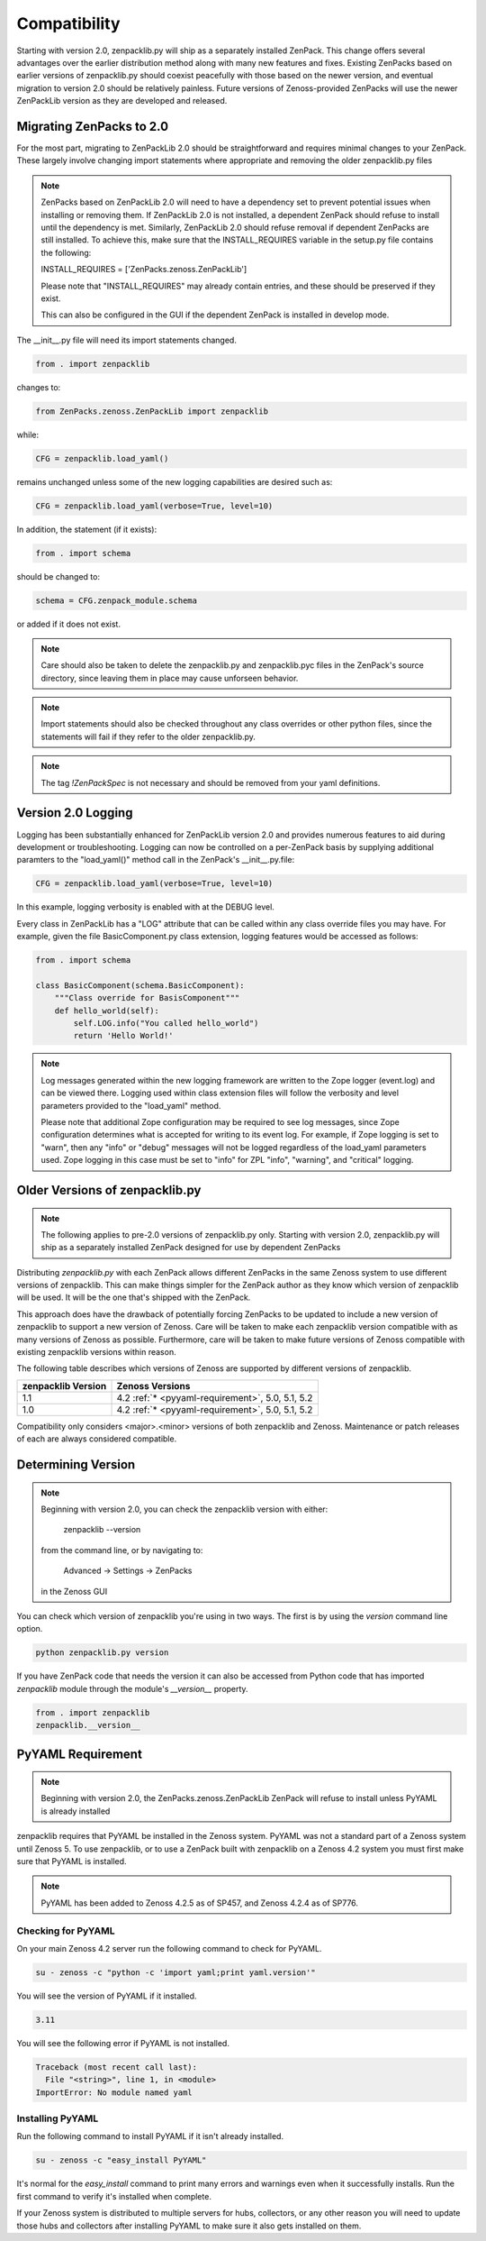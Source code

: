 .. _compatibility:

#############
Compatibility
#############

Starting with version 2.0, zenpacklib.py will ship as a separately installed ZenPack.
This change offers several advantages over the earlier distribution method along with 
many new features and fixes.  Existing ZenPacks based on earlier versions of zenpacklib.py
should coexist peacefully with those based on the newer version, and eventual migration to
version 2.0 should be relatively painless.  Future versions of Zenoss-provided ZenPacks will
use the newer ZenPackLib version as they are developed and released.

*************************
Migrating ZenPacks to 2.0
*************************

For the most part, migrating to ZenPackLib 2.0 should be straightforward and requires minimal changes
to your ZenPack.  These largely involve changing import statements where appropriate and removing the
older zenpacklib.py files

.. note::

   ZenPacks based on ZenPackLib 2.0 will need to have a dependency set to prevent potential issues when 
   installing or removing them.  If ZenPackLib 2.0 is not installed, a dependent ZenPack should refuse to
   install until the dependency is met.  Similarly, ZenPackLib 2.0 should refuse removal if dependent ZenPacks
   are still installed.  To achieve this, make sure that the INSTALL_REQUIRES variable in the setup.py file 
   contains the following:
   
   INSTALL_REQUIRES = ['ZenPacks.zenoss.ZenPackLib']
   
   Please note that "INSTALL_REQUIRES" may already contain entries, and these should be preserved if they exist.
   
   This can also be configured in the GUI if the dependent ZenPack is installed in develop mode.


The __init__.py file will need its import statements changed.

.. code-block:: python

   from . import zenpacklib

changes to:

.. code-block:: python

   from ZenPacks.zenoss.ZenPackLib import zenpacklib

while:

.. code-block:: python

   CFG = zenpacklib.load_yaml()

remains unchanged unless some of the new logging capabilities are desired such as:

.. code-block:: python

   CFG = zenpacklib.load_yaml(verbose=True, level=10)


In addition, the statement (if it exists):

.. code-block:: python

   from . import schema 

should be changed to:

.. code-block:: python

   schema = CFG.zenpack_module.schema

or added if it does not exist.

.. note::

   Care should also be taken to delete the zenpacklib.py and zenpacklib.pyc files in 
   the ZenPack's source directory, since leaving them in place may cause unforseen behavior.

.. note::

   Import statements should also be checked throughout any class overrides or 
   other python files, since the statements will fail if they refer to the older zenpacklib.py.

.. note::

   The tag *!ZenPackSpec* is not necessary and should be removed from your yaml definitions.

.. _new-logging:

*******************
Version 2.0 Logging
*******************

Logging has been substantially enhanced for ZenPackLib version 2.0 and provides numerous
features to aid during development or troubleshooting.  Logging can now be controlled on 
a per-ZenPack basis by supplying additional paramters to the "load_yaml()" method call 
in the ZenPack's __init__.py.file:

.. code-block:: python

   CFG = zenpacklib.load_yaml(verbose=True, level=10)

In this example, logging verbosity is enabled with at the DEBUG level.

Every class in ZenPackLib has a "LOG" attribute that can be called within any class override
files you may have.  For example, given the file BasicComponent.py class extension, logging features
would be accessed as follows:


.. code-block:: python
      
      from . import schema
      
      class BasicComponent(schema.BasicComponent):
          """Class override for BasisComponent"""
          def hello_world(self):
              self.LOG.info("You called hello_world")
              return 'Hello World!'



.. note::

   Log messages generated within the new logging framework are written to the Zope logger (event.log) 
   and can be viewed there.  Logging used within class extension files will follow the verbosity 
   and level parameters provided to the "load_yaml" method.
   
   Please note that additional Zope configuration may be required to see log messages, since Zope 
   configuration determines what is accepted for writing to its event log.  For example, if Zope logging
   is set to "warn", then any "info" or "debug" messages will not be logged regardless of the load_yaml parameters
   used.  Zope logging in this case must be set to "info" for ZPL "info", "warning", and "critical" logging.

.. _older-versions:

*******************************
Older Versions of zenpacklib.py
*******************************

.. note::

    The following applies to pre-2.0 versions of zenpacklib.py only.  
    Starting with version 2.0, zenpacklib.py will ship as a separately installed 
    ZenPack designed for use by dependent ZenPacks

Distributing `zenpacklib.py` with each ZenPack allows different ZenPacks in
the same Zenoss system to use different versions of zenpacklib. This can make
things simpler for the ZenPack author as they know which version of zenpacklib
will be used. It will be the one that's shipped with the ZenPack.

This approach does have the drawback of potentially forcing ZenPacks to be
updated to include a new version of zenpacklib to support a new version of
Zenoss. Care will be taken to make each zenpacklib version compatible with as
many versions of Zenoss as possible. Furthermore, care will be taken to make
future versions of Zenoss compatible with existing zenpacklib versions within
reason.

The following table describes which versions of Zenoss are supported by
different versions of zenpacklib.

==================  ======================================
zenpacklib Version  Zenoss Versions
==================  ======================================
1.1                 4.2 :ref:`* <pyyaml-requirement>`, 5.0, 5.1, 5.2
1.0                 4.2 :ref:`* <pyyaml-requirement>`, 5.0, 5.1, 5.2
==================  ======================================

Compatibility only considers <major>.<minor> versions of both zenpacklib and
Zenoss. Maintenance or patch releases of each are always considered compatible.


.. _determining-version:

*******************
Determining Version
*******************

.. note::

    Beginning with version 2.0, you can check the zenpacklib version with either:
    
      zenpacklib --version
    
    from the command line, or by navigating to: 
      
      Advanced -> Settings -> ZenPacks 
    
    in the Zenoss GUI

You can check which version of zenpacklib you're using in two ways. The first is
by using the *version* command line option.

.. code-block:: bash

    python zenpacklib.py version

If you have ZenPack code that needs the version it can also be accessed from
Python code that has imported *zenpacklib* module through the module's
*__version__* property.

.. code-block:: python

    from . import zenpacklib
    zenpacklib.__version__


.. _pyyaml-requirement:

******************
PyYAML Requirement
******************
.. note::

    Beginning with version 2.0, the ZenPacks.zenoss.ZenPackLib ZenPack will refuse
    to install unless PyYAML is already installed

zenpacklib requires that PyYAML be installed in the Zenoss system. PyYAML was
not a standard part of a Zenoss system until Zenoss 5. To use zenpacklib, or to
use a ZenPack built with zenpacklib on a Zenoss 4.2 system you must first make
sure that PyYAML is installed.

.. note::

   PyYAML has been added to Zenoss 4.2.5 as of SP457, and Zenoss 4.2.4 as of
   SP776.

Checking for PyYAML
-------------------

On your main Zenoss 4.2 server run the following command to check for PyYAML.

.. code-block:: bash

    su - zenoss -c "python -c 'import yaml;print yaml.version'"

You will see the version of PyYAML if it installed.

.. code-block:: text

    3.11

You will see the following error if PyYAML is not installed.

.. code-block:: text

    Traceback (most recent call last):
      File "<string>", line 1, in <module>
    ImportError: No module named yaml

Installing PyYAML
-----------------

Run the following command to install PyYAML if it isn't already installed.

.. code-block:: bash

    su - zenoss -c "easy_install PyYAML"

It's normal for the *easy_install* command to print many errors and warnings
even when it successfully installs. Run the first command to verify it's
installed when complete.

If your Zenoss system is distributed to multiple servers for hubs, collectors,
or any other reason you will need to update those hubs and collectors after
installing PyYAML to make sure it also gets installed on them.

